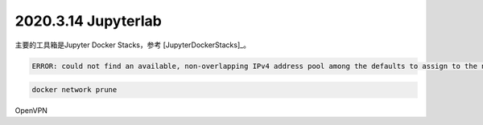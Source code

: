 2020.3.14 Jupyterlab
+++++++++++++++++++++++

主要的工具箱是Jupyter Docker Stacks，参考 [JupyterDockerStacks]_。

.. code-block:: console

    ERROR: could not find an available, non-overlapping IPv4 address pool among the defaults to assign to the network

.. code-block:: shell

    docker network prune

OpenVPN